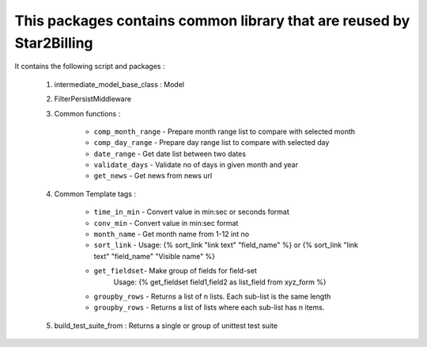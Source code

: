 
---------------------------------------------------------------------
This packages contains common library that are reused by Star2Billing
---------------------------------------------------------------------

It contains the following script and packages :

    1. intermediate_model_base_class : Model

    2. FilterPersistMiddleware

    3. Common functions :

        * ``comp_month_range`` - Prepare month range list to compare with selected month
        * ``comp_day_range`` - Prepare day range list to compare with selected day
        * ``date_range`` - Get date list between two dates
        * ``validate_days`` - Validate no of days in given month and year
        * ``get_news`` - Get news from news url

    4. Common Template tags :

        * ``time_in_min`` - Convert value in min:sec or seconds format
        * ``conv_min`` - Convert value in min:sec format
        * ``month_name`` - Get month name from 1-12 int no
        * ``sort_link`` - Usage: {% sort_link "link text" "field_name" %} or {% sort_link "link text" "field_name" "Visible name" %}
        * ``get_fieldset``- Make group of fields for field-set
                            Usage: {% get_fieldset field1,field2 as list_field from xyz_form %}
        * ``groupby_rows`` - Returns a list of n lists. Each sub-list is the same length
        * ``groupby_rows`` - Returns a list of lists where each sub-list has n items.

    5. build_test_suite_from : Returns a single or group of unittest test suite


